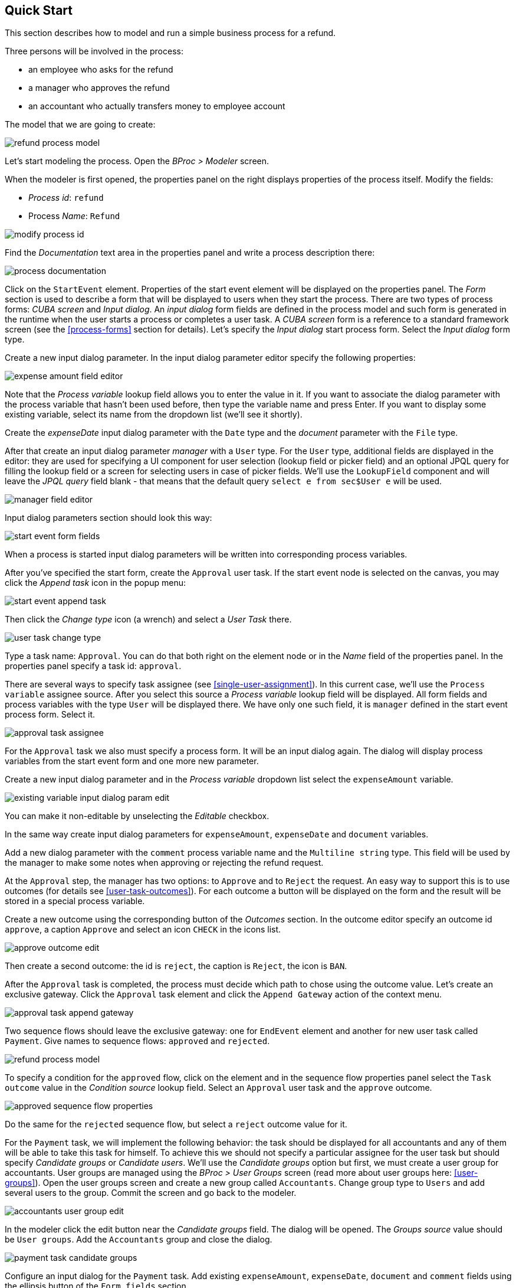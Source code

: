 [[quick-start]]
== Quick Start

This section describes how to model and run a simple business process for a refund.

Three persons will be involved in the process:

* an employee who asks for the refund
* a manager who approves the refund
* an accountant who actually transfers money to employee account

The model that we are going to create:

image::quick-start/refund-process-model.png[]

Let's start modeling the process. Open the _BProc > Modeler_ screen.

When the modeler is first opened, the properties panel on the right displays properties of the process itself. Modify the fields:

* _Process id_: `refund`
* Process _Name_: `Refund`

image::quick-start/modify-process-id.png[]

Find the _Documentation_ text area in the properties panel and write a process description there:

image::quick-start/process-documentation.png[]

Click on the `StartEvent` element. Properties of the start event element will be displayed on the properties panel. The _Form_ section is used to describe a form that will be displayed to users when they start the process. There are two types of process forms: _CUBA screen_ and _Input dialog_. An _input dialog_ form fields are defined in the process model and such form is generated in the runtime when the user starts a process or completes a user task. A _CUBA screen_ form is a reference to a standard framework screen (see the <<process-forms>> section for details). Let's specify the _Input dialog_ start process form.  Select the _Input dialog_ form type.

Create a new input dialog parameter. In the input dialog parameter editor specify the following properties:

image::quick-start/expense-amount-field-editor.png[]

Note that the _Process variable_ lookup field allows you to enter the value in it. If you want to associate the dialog parameter with the process variable that hasn't been used before, then type the variable name and press Enter. If you want to display some existing variable, select its name from the dropdown list (we'll see it shortly).

Create the _expenseDate_ input dialog parameter with the `Date` type and the _document_ parameter with the `File` type.

After that create an input dialog parameter _manager_ with a `User` type. For the `User` type, additional fields are displayed in the editor: they are used for specifying a UI component for user selection (lookup field or picker field) and an optional JPQL query for filling the lookup field or a screen for selecting users in case of picker fields. We'll use the `LookupField` component and will leave the _JPQL query_ field blank - that means that the default query `select e from sec$User e` will be used.

image::quick-start/manager-field-editor.png[]

Input dialog parameters section should look this way:

image::quick-start/start-event-form-fields.png[]

When a process is started input dialog parameters will be written into corresponding process variables.

After you've specified the start form, create the `Approval` user task. If the start event node is selected on the canvas, you may click the _Append task_ icon in the popup menu:

image::quick-start/start-event-append-task.png[]

Then click the _Change type_ icon (a wrench) and select a _User Task_ there.

image::quick-start/user-task-change-type.png[]

Type a task name: `Approval`. You can do that both right on the element node or in the _Name_ field of the properties panel. In the properties panel specify a task id: `approval`.

There are several ways to specify task assignee (see <<single-user-assignment>>). In this current case, we'll use the `Process variable` assignee source. After you select this source a _Process variable_ lookup field will be displayed. All form fields and process variables with the type `User` will be displayed there. We have only one such field, it is `manager` defined in the start event process form. Select it.

image::quick-start/approval-task-assignee.png[]

For the `Approval` task we also must specify a process form. It will be an input dialog again. The dialog will display process variables from the start event form and one more new parameter. 

Create a new input dialog parameter and in the _Process variable_ dropdown list select the `expenseAmount` variable.

image::quick-start/existing-variable-input-dialog-param-edit.png[]

You can make it non-editable by unselecting the _Editable_ checkbox.

In the same way create input dialog parameters for `expenseAmount`, `expenseDate` and `document` variables.

Add a new dialog parameter with the `comment` process variable name and the `Multiline string` type. This field will be used by the manager to make some notes when approving or rejecting the refund request.

At the `Approval` step, the manager has two options: to `Approve` and to `Reject` the request. An easy way to support this is to use outcomes (for details see <<user-task-outcomes>>). For each outcome a button will be displayed on the form and the result will be stored in a special process variable.

Create a new outcome using the corresponding button of the _Outcomes_ section. In the outcome editor specify an outcome id `approve`, a caption `Approve` and select an icon `CHECK` in the icons list.

image::quick-start/approve-outcome-edit.png[]

Then create a second outcome: the id is `reject`, the caption is `Reject`, the icon is `BAN`.

After the `Approval` task is completed, the process must decide which path to chose using the outcome value. Let's create an exclusive gateway. Click the `Approval` task element and click the `Append Gateway` action of the context menu.

image::quick-start/approval-task-append-gateway.png[]

Two sequence flows should leave the exclusive gateway: one for `EndEvent` element and another for new user task called `Payment`. Give names to sequence flows: `approved` and `rejected`. 

image::quick-start/refund-process-model.png[]

To specify a condition for the `approved` flow, click on the element and in the sequence flow properties panel select the `Task outcome` value in the _Condition source_ lookup field. Select an `Approval` user task and the `approve` outcome.

image::quick-start/approved-sequence-flow-properties.png[]

Do the same for the `rejected` sequence flow, but select a `reject` outcome value for it. 

For the `Payment` task, we will implement the following behavior: the task should be displayed for all accountants and any of them will be able to take this task for himself. To achieve this we should not specify a particular assignee for the user task but should specify _Candidate groups_ or _Candidate users_. We'll use the _Candidate groups_ option but first, we must create a user group for accountants. User groups are managed using the _BProc > User Groups_ screen (read more about user groups here: <<user-groups>>). Open the user groups screen and create a new group called `Accountants`. Change group type to `Users` and add several users to the group. Commit the screen and go back to the modeler. 

image::quick-start/accountants-user-group-edit.png[]

In the modeler click the edit button near the _Candidate groups_ field. The dialog will be opened. The _Groups source_ value should be `User groups`. Add the `Accountants` group and close the dialog.

image::quick-start/payment-task-candidate-groups.png[]

Configure an input dialog for the `Payment` task. Add existing `expenseAmount`, `expenseDate`, `document` and `comment` fields using the ellipsis button of the `Form fields` section.

The last thing we need do is to specify who can start this process. Click on the free space on the canvas to display process properties. Similar to the `Payment` task we'll define _Candidate groups_ in the _Starter candidates_ section. 

image::quick-start/process-starter-candidates.png[]

If we want the process to be started by any user we may create and use a special user group. Open the `User groups` screen and create a new group called `All users`. Set its _Type_ to `All users`, this will mean that this group will automatically include every user. In the modeler select the `All users` group for process starter candidates.

image::quick-start/all-users-group-edit.png[]

The process model is ready to be deployed to the process engine. Click the `Deploy process` button on the buttons toolbar.

image::quick-start/deploy-process-button.png[]

To start the process open the _BProc > Start Process_ screen. This screen displays process definitions available for starting by the current user. Double click on the `Refund` process line or select it and click the _Start process_ button. 

A start form will appear. Fill the fields, select the manager and click the _Start process_ button. 

image::quick-start/start-process-form.png[]

The manager will see assigned tasks in the _BProc > My Tasks_ screen.

image::quick-start/my-tasks-screen.png[]

Double-click on the task.

image::quick-start/approval-task-form.png[]

Some fields on this form are read-only as we configured in the modeler and there are two buttons for outcomes: _Approve_ and _Reject_. Enter the comment and click the _Approve_ button.

Log in on behalf of any user who is a member of the `Accountants` user group. Open the _BProc > My Tasks_ screen. You'll see that the table is empty, but in the filter, there is an indicator that the user has a _group task_ that can be claimed. Select the _Group tasks_ type and click the _Apply_ button.

image::quick-start/my-tasks-payment.png[]

All users of the `Accountants` group will see the `Payment` task among their group tasks until any of accountants claims it. Open the task form. The form is read only - you cannot do anything with the task until you claim it. On the bottom of the form there are two buttons: _Claim and continue_ and _Claim and close_. 

image::quick-start/payment-task-claim-form.png[]

_Claim and resume_ button will remove the task from group task lists of other users and will leave the task form on the screen. The form will become editable and buttons for completing the task will be displayed.

_Claim and close_ will remove the task from other users task lists, the process form will be closed. The task will appear in the _Assigned tasks_ list for the current user. Click the _Claim and close_ button.

Select the _Assigned tasks_ task type on the filter panel and click the _Apply_ button. Open the form and complete the task using the default _Complete task_ button (when we don't specify outcomes this single button is displayed).

image::quick-start/payment-task-complete-form.png[]

The process is completed.